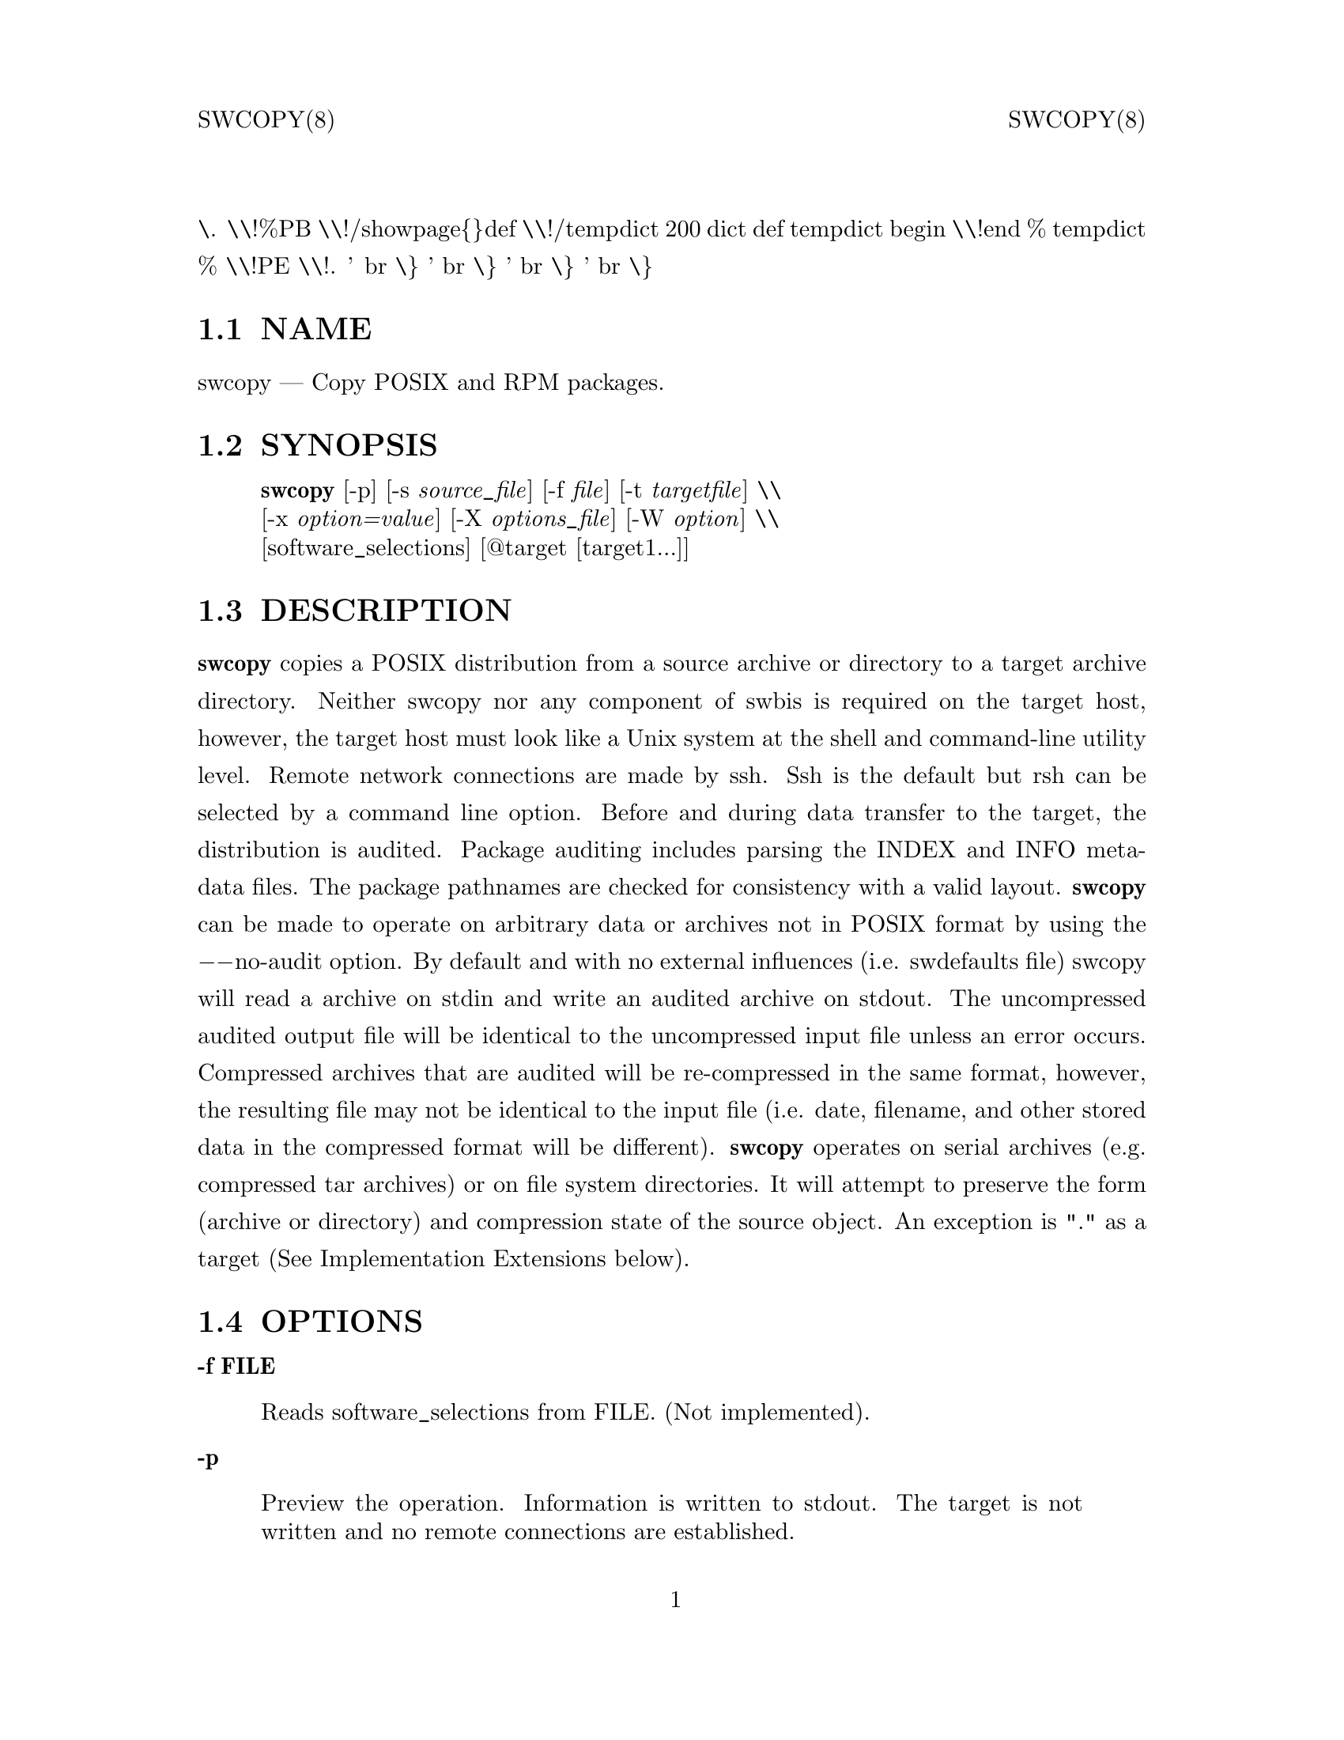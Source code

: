 \input texinfo   @c -*-texinfo-*-
@setfilename swcopy.info
@comment direntry.in
@dircategory Individual utilities
@direntry
* swcopy: (swbis).               copy POSIX format packages
@end direntry
@comment ===============================================================
@comment WARNING: Do NOT edit this file.  It was produced automatically
@comment by man2info on Tue Sep  7 20:25:44 EDT 2010
@comment for jhl@
@comment from man/man8/swcopy.8
@comment in /home/jhl/swbisdoc/swbis/doc
@comment ===============================================================
@comment @documentencoding ISO-8859-1
@comment troff -man typesetting style: headers, footers, no paragraph indentation
@paragraphindent none
@iftex
@parskip = 0.5@normalbaselineskip plus 3pt minus 1pt
@end iftex
@set lq ``
@set rq ''
@comment TROFF INPUT: ...\" $Header: /usr/src/docbook-to-man/cmd/RCS/docbook-to-man.sh,v 1.3 1996/06/17 03:36:49 fld Exp $
@comment ...\" $Header: /usr/src/docbook-to-man/cmd/RCS/docbook-to-man.sh,v 1.3 1996/06/17 03:36:49 fld Exp $
@comment TROFF INPUT: ...\"
@comment ...\"
@comment TROFF INPUT: ...\"	transcript compatibility for postscript use.
@comment ...\"	transcript compatibility for postscript use.
@comment TROFF INPUT: ...\"
@comment ...\"
@comment TROFF INPUT: ...\"	synopsis:  .P! <file.ps>
@comment ...\"	synopsis:  .P! <file.ps>
@comment TROFF INPUT: ...\"
@comment ...\"
@comment TROFF INPUT: .de P!
@comment .de P!
\.
@comment TROFF INPUT: .fl			\" force out current output buffer
@comment .fl			\" force out current output buffer
\\!%PB
\\!/showpage@{@}def
@comment TROFF INPUT: ...\" the following is from Ken Flowers -- it prevents dictionary overflows
@comment ...\" the following is from Ken Flowers -- it prevents dictionary overflows
\\!/tempdict 200 dict def tempdict begin
@comment TROFF INPUT: .fl			\" prolog
@comment .fl			\" prolog
@comment TROFF INPUT: .sy cat \\$1\" bring in postscript file
@comment .sy cat \\$1\" bring in postscript file
@comment TROFF INPUT: ...\" the following line matches the tempdict above
@comment ...\" the following line matches the tempdict above
\\!end % tempdict %
\\!PE
\\!.
@comment TROFF INPUT: .sp \\$2u	\" move below the image
@comment .sp \\$2u	\" move below the image
@comment TROFF INPUT: ..
@comment ..
@comment TROFF INPUT: .de pF
@comment .de pF
@comment TROFF INPUT: .ie     \\*(f1 .ds f1 \\n(.f
@comment .ie     \\*(f1 .ds f1 \\n(.f
@comment TROFF INPUT: .el .ie \\*(f2 .ds f2 \\n(.f
@comment .el .ie \\*(f2 .ds f2 \\n(.f
@comment TROFF INPUT: .el .ie \\*(f3 .ds f3 \\n(.f
@comment .el .ie \\*(f3 .ds f3 \\n(.f
@comment TROFF INPUT: .el .ie \\*(f4 .ds f4 \\n(.f
@comment .el .ie \\*(f4 .ds f4 \\n(.f
@comment TROFF INPUT: .el .tm ? font overflow
@comment .el .tm ? font overflow
@comment TROFF INPUT: .ft \\$1
@comment .ft \\$1
@comment TROFF INPUT: ..
@comment ..
@comment TROFF INPUT: .de fP
@comment .de fP
@comment TROFF INPUT: .ie     !\\*(f4 \{\
@comment .ie     !\\*(f4 \@{\
@comment TROFF INPUT: .	ft \\*(f4
@comment .	ft \\*(f4
@comment TROFF INPUT: .	ds f4\"
@comment .	ds f4\"
'	br \@}
@comment TROFF INPUT: .el .ie !\\*(f3 \{\
@comment .el .ie !\\*(f3 \@{\
@comment TROFF INPUT: .	ft \\*(f3
@comment .	ft \\*(f3
@comment TROFF INPUT: .	ds f3\"
@comment .	ds f3\"
'	br \@}
@comment TROFF INPUT: .el .ie !\\*(f2 \{\
@comment .el .ie !\\*(f2 \@{\
@comment TROFF INPUT: .	ft \\*(f2
@comment .	ft \\*(f2
@comment TROFF INPUT: .	ds f2\"
@comment .	ds f2\"
'	br \@}
@comment TROFF INPUT: .el .ie !\\*(f1 \{\
@comment .el .ie !\\*(f1 \@{\
@comment TROFF INPUT: .	ft \\*(f1
@comment .	ft \\*(f1
@comment TROFF INPUT: .	ds f1\"
@comment .	ds f1\"
'	br \@}
@comment TROFF INPUT: .el .tm ? font underflow
@comment .el .tm ? font underflow
@comment TROFF INPUT: ..
@comment ..
@comment TROFF INPUT: .ds f1\"
@comment WARNING: man/man8/swcopy.8:49:%%unrecognized define-string command: [.ds f1\"]
@comment TROFF INPUT: .ds f2\"
@comment WARNING: man/man8/swcopy.8:50:%%unrecognized define-string command: [.ds f2\"]
@comment TROFF INPUT: .ds f3\"
@comment WARNING: man/man8/swcopy.8:51:%%unrecognized define-string command: [.ds f3\"]
@comment TROFF INPUT: .ds f4\"
@comment WARNING: man/man8/swcopy.8:52:%%unrecognized define-string command: [.ds f4\"]
@comment TROFF INPUT: .TH "swcopy" "8"
@headings off
@everyheading SWCOPY(8) @| @| SWCOPY(8)
@everyfooting  @| @thispage @|
@node Top
@chapter swcopy" "8
@comment TROFF INPUT: .hy 0
@comment .hy 0
@comment TROFF INPUT: .if n .na
@comment .if n .na
@comment TROFF INPUT: .SH "NAME"
@c DEBUG: print_menu("Top")
@ifnottex
@menu
* NAME::
* SYNOPSIS::
* DESCRIPTION::
* OPTIONS::
* TARGET COPYING RULES::
* IMPLEMENTATION EXTENSIONS::
* EXTENDED OPTIONS::
* RETURN VALUE::
* NOTES::
* REQUISITE UTILITIES::
* FILES::
* APPLICABLE STANDARDS::
* SEE ALSO::
* IDENTIFICATION::
* BUGS::
@end menu
@end ifnottex
@comment MAN2TEXI: EON
@node NAME
@section NAME
swcopy @r{---} Copy POSIX and RPM packages.
@comment TROFF INPUT: .SH "SYNOPSIS"
@c DEBUG: print_menu("NAME")
@comment MAN2TEXI: EON
@node SYNOPSIS
@section SYNOPSIS
@comment TROFF INPUT: .PP
@comment TROFF INPUT: .nf
@c ---------------------------------------------------------------------
@display
@b{swcopy} [-p] [-s @i{source@t{_}file}] [-f @i{file}] [-t @i{targetfile}] \\
[-x @i{option=value}] [-X @i{options@t{_}file}] [-W @i{option}] \\
[software@t{_}selections] [@@target [target1...]]
@comment TROFF INPUT: .fi
@end display
@c ---------------------------------------------------------------------
@comment TROFF INPUT: .SH "DESCRIPTION"
@c DEBUG: print_menu("SYNOPSIS")
@comment MAN2TEXI: EON
@node DESCRIPTION
@section DESCRIPTION
@comment TROFF INPUT: .PP
@b{swcopy} copies a POSIX distribution from a source archive or directory to a target
archive directory.  Neither swcopy nor any component of swbis is required
on the target host, however, the target host must look like a Unix system at
the shell and command-line utility level.  Remote network connections are made
by ssh.  Ssh is the default but rsh can be selected by a command line
option.
@comment TROFF INPUT: .PP
Before and during data transfer to the target, the distribution is audited.
Package auditing includes parsing the INDEX and INFO meta-data files.
The package pathnames are checked for consistency with a valid layout.
@b{swcopy} can be made to operate on arbitrary data or
archives not in POSIX format by using the @minus{}@minus{}no-audit option.
By default and with no external influences (i.e. swdefaults file) swcopy
will read a archive on stdin and write an audited archive on stdout.
The uncompressed audited output file will be identical to the uncompressed
input file unless an error occurs.  Compressed archives that are audited will
be re-compressed in the same format, however, the resulting file may
not be identical to the input file (i.e. date, filename, and other stored data
in the compressed format will be different).
@comment TROFF INPUT: .PP
@b{swcopy} operates on serial archives (e.g. compressed tar archives) or on file system
directories.  It will attempt to preserve the form (archive or directory) and
compression state of the source object.  An exception is "." as a target
(See Implementation Extensions below).
@comment TROFF INPUT: .SH "OPTIONS"
@c DEBUG: print_menu("DESCRIPTION")
@comment MAN2TEXI: EON
@node OPTIONS
@section OPTIONS
@comment TROFF INPUT: .PP
@comment TROFF INPUT: .RS
@c ---------------------------------------------------------------------
@quotation
@comment TROFF INPUT: .RE
@end quotation
@c ---------------------------------------------------------------------
@comment TROFF INPUT: .PP
@b{-f FILE}
@comment TROFF INPUT: .RS
@c ---------------------------------------------------------------------
@quotation
Reads software@t{_}selections from FILE. (Not implemented).
@comment TROFF INPUT: .RE
@end quotation
@c ---------------------------------------------------------------------
@comment TROFF INPUT: .PP
@b{-p}
@comment TROFF INPUT: .RS
@c ---------------------------------------------------------------------
@quotation
Preview the operation. Information is written to stdout.
The target is not written and no remote connections are established.
@comment TROFF INPUT: .RE
@end quotation
@c ---------------------------------------------------------------------
@comment TROFF INPUT: .PP
@b{-s SOURCE}
@comment TROFF INPUT: .RS
@c ---------------------------------------------------------------------
@quotation
Specify the source file SOURCE, "-" is standard input.
The syntax is the same as for a target.
SOURCE may be a directory or archive file.
@comment TROFF INPUT: .RE
@end quotation
@c ---------------------------------------------------------------------
@comment TROFF INPUT: .PP
@b{-t targetfile}
@comment TROFF INPUT: .RS
@c ---------------------------------------------------------------------
@quotation
Specify a file containing a list of targets (one per line).
@comment TROFF INPUT: .RE
@end quotation
@c ---------------------------------------------------------------------
@comment TROFF INPUT: .PP
@b{-x option=value}
@comment TROFF INPUT: .RS
@c ---------------------------------------------------------------------
@quotation
Specify the extended option overriding the defaults file value.
@comment TROFF INPUT: .RE
@end quotation
@c ---------------------------------------------------------------------
@comment TROFF INPUT: .PP
@b{-X FILE}
@comment TROFF INPUT: .RS
@c ---------------------------------------------------------------------
@quotation
Specify the extended options filename, FILE,  overriding the default filenames.
This option may be given more then once. If the resulting specified value is an empty string
then reading of any options file is disabled.
@comment TROFF INPUT: .RE
@end quotation
@c ---------------------------------------------------------------------
@comment TROFF INPUT: .PP
@b{-v}
@comment TROFF INPUT: .RS
@c ---------------------------------------------------------------------
@quotation
Given one time it is identical to -x verbose=2.
This option can be given multiple times with increasing effect.
(Implementation extension option).
@comment TROFF INPUT: .br
@comment .br
-v  is level 2, -vv is level 3,... etc.
@comment TROFF INPUT: .br
@comment .br
    level 0: silent on stdout and stderr.
@comment TROFF INPUT: .br
@comment .br
    level 1: fatal and warning messages to stderr.
@comment TROFF INPUT: .br
@comment .br
-v  level 2: level 1 plus a progress bar.
@comment TROFF INPUT: .br
@comment .br
-vv level 3: level 2 plus script stderr.
@comment TROFF INPUT: .br
@comment .br
-vvv level 4: level 3 plus events.
@comment TROFF INPUT: .br
@comment .br
-vvvv level 5: level 4 plus events.
@comment TROFF INPUT: .br
@comment .br
-vvvvv level 6: level 5 plus set shell -vx option.
@comment TROFF INPUT: .br
@comment .br
-vvvvvv level 7 and higher: level 6 plus debugging messages.
@comment TROFF INPUT: .br
@comment .br
 The progress meter is suppressed if swcopy is using stdout for data.
@comment TROFF INPUT: .RE
@end quotation
@c ---------------------------------------------------------------------
@comment TROFF INPUT: .PP
@b{-b SIZE}
@comment TROFF INPUT: .RS
@c ---------------------------------------------------------------------
@quotation
Set block size, same as @minus{}@minus{}block-size=N (Implementation extension option).
@comment TROFF INPUT: .RE
@end quotation
@c ---------------------------------------------------------------------
@comment TROFF INPUT: .PP
@b{@minus{}@minus{}version, -V}
@comment TROFF INPUT: .RS
@c ---------------------------------------------------------------------
@quotation
Show version (Implementation extension)
@comment TROFF INPUT: .RE
@end quotation
@c ---------------------------------------------------------------------
@comment TROFF INPUT: .PP
@b{@minus{}@minus{}help}
@comment TROFF INPUT: .RS
@c ---------------------------------------------------------------------
@quotation
Show help (Implementation extension)
@comment TROFF INPUT: .RE
@end quotation
@c ---------------------------------------------------------------------
@comment TROFF INPUT: .PP
@b{-W option[,option,...]}
@comment TROFF INPUT: .RS
@c ---------------------------------------------------------------------
@quotation
Specify the implementation extension option.
@comment TROFF INPUT: .br
@comment .br
Syntax: -W option[=option@t{_}argument[,option...]
@comment TROFF INPUT: .br
@comment .br
Options may be separated by a comma.  The implementation extension
options may also be given individually using the '@minus{}@minus{}long-option[=option@t{_}arg]' syntax.
@comment TROFF INPUT: .RE
@end quotation
@c ---------------------------------------------------------------------
@comment TROFF INPUT: .PP
@b{-W no-audit}
@comment TROFF INPUT: .RS
@c ---------------------------------------------------------------------
@quotation
Defaults File Option: @b{swbis@t{_}no@t{_}audit}
@comment TROFF INPUT: .br
@comment .br
Do not audit the transferred file.  This allows copying of arbitrary data.
@comment TROFF INPUT: .RE
@end quotation
@c ---------------------------------------------------------------------
@comment TROFF INPUT: .PP
@b{-W audit}
@comment TROFF INPUT: .RS
@c ---------------------------------------------------------------------
@quotation
Do audit the transferred file.  Useful for overriding swbisdefaults file.
@comment TROFF INPUT: .RE
@end quotation
@c ---------------------------------------------------------------------
@comment TROFF INPUT: .PP
@b{-W block-size=SIZE}
@comment TROFF INPUT: .RS
@c ---------------------------------------------------------------------
@quotation
SIZE is number of octets.
@comment TROFF INPUT: .RE
@end quotation
@c ---------------------------------------------------------------------
@comment TROFF INPUT: .PP
@b{-W login}
@comment TROFF INPUT: .RS
@c ---------------------------------------------------------------------
@quotation
Establishes a interactive shell on the (remote) target host.  Intended for debugging/verifying ssh operation.
@comment TROFF INPUT: .RE
@end quotation
@c ---------------------------------------------------------------------
@comment TROFF INPUT: .PP
@b{-W gzip}
@comment TROFF INPUT: .RS
@c ---------------------------------------------------------------------
@quotation
Compress output using gzip.
@comment TROFF INPUT: .RE
@end quotation
@c ---------------------------------------------------------------------
@comment TROFF INPUT: .PP
@b{-W bzip}
@comment TROFF INPUT: .RS
@c ---------------------------------------------------------------------
@quotation
Compress output using bzip2.
@comment TROFF INPUT: .RE
@end quotation
@c ---------------------------------------------------------------------
@comment TROFF INPUT: .PP
@b{-W extract}
@comment TROFF INPUT: .RS
@c ---------------------------------------------------------------------
@quotation
Install the source using the archive reading utility at the target.
@comment TROFF INPUT: .RE
@end quotation
@c ---------------------------------------------------------------------
@comment TROFF INPUT: .PP
@b{-W create}
@comment TROFF INPUT: .RS
@c ---------------------------------------------------------------------
@quotation
Force copy as a tar archive
@comment TROFF INPUT: .RE
@end quotation
@c ---------------------------------------------------------------------
@comment TROFF INPUT: .PP
@b{-W no-extract}
@comment TROFF INPUT: .RS
@c ---------------------------------------------------------------------
@quotation
For installation to a file, not as a tar archive to be extracted.
@comment TROFF INPUT: .RE
@end quotation
@c ---------------------------------------------------------------------
@comment TROFF INPUT: .PP
@b{-W pty}
@comment TROFF INPUT: .RS
@c ---------------------------------------------------------------------
@quotation
Do use pseudo-tty.  The system Ptys are only used for the --login feature.
A warning is emitted to stderr which says that the usage may be insecure.
@comment TROFF INPUT: .RE
@end quotation
@c ---------------------------------------------------------------------
@comment TROFF INPUT: .PP
@b{-W no-pty}
@comment TROFF INPUT: .RS
@c ---------------------------------------------------------------------
@quotation
Do not use pseudo-tty.  The system Ptys are only used by default for the --login feature, otherwise they
are not used and this option would have no effect.
If ptys are used a warning is emitted to stderr which says that the usage may be insecure.
@comment TROFF INPUT: .RE
@end quotation
@c ---------------------------------------------------------------------
@comment TROFF INPUT: .PP
@b{-W uncompress}
@comment TROFF INPUT: .RS
@c ---------------------------------------------------------------------
@quotation
Write output archive that is uncompressed.
@comment TROFF INPUT: .RE
@end quotation
@c ---------------------------------------------------------------------
@comment TROFF INPUT: .PP
@b{-W remote-shell=SHELL}
@comment TROFF INPUT: .RS
@c ---------------------------------------------------------------------
@quotation
Defaults File Option: @b{swbis@t{_}remote@t{_}shell@t{_}client}
@comment TROFF INPUT: .br
@comment .br
Supported shells are "ssh" and "rsh", ssh is the default.
@comment TROFF INPUT: .RE
@end quotation
@c ---------------------------------------------------------------------
@comment TROFF INPUT: .PP
@b{-W quiet-progress}
@comment TROFF INPUT: .RS
@c ---------------------------------------------------------------------
@quotation
Defaults File Option: @b{swbis@t{_}quiet@t{_}progress@t{_}bar}
@comment TROFF INPUT: .br
@comment .br
Disable progress bar, which is active for verbose levels 2 and higher (i.e. -v).
@comment TROFF INPUT: .RE
@end quotation
@c ---------------------------------------------------------------------
@comment TROFF INPUT: .PP
@b{-W show-progress}
@comment TROFF INPUT: .RS
@c ---------------------------------------------------------------------
@quotation
Enables progress bar.(i.e. -v).
@comment TROFF INPUT: .RE
@end quotation
@c ---------------------------------------------------------------------
@comment TROFF INPUT: .PP
@b{-W show-options-files}
@comment TROFF INPUT: .RS
@c ---------------------------------------------------------------------
@quotation
Show the complete list of options files and if they are found.
@comment TROFF INPUT: .RE
@end quotation
@c ---------------------------------------------------------------------
@comment TROFF INPUT: .PP
@b{-W show-options}
@comment TROFF INPUT: .RS
@c ---------------------------------------------------------------------
@quotation
Show the options after reading the files and parsing the command line options.
@comment TROFF INPUT: .RE
@end quotation
@c ---------------------------------------------------------------------
@comment TROFF INPUT: .PP
@b{-W pax-command=@{tar|pax|star|gtar@}}
@comment TROFF INPUT: .br
@comment .br
@comment TROFF INPUT: .RS
@c ---------------------------------------------------------------------
@quotation
Set the portable archive command for all operations.
The default is "pax".
@comment TROFF INPUT: .RE
@end quotation
@c ---------------------------------------------------------------------
@comment TROFF INPUT: .PP
@b{-W pax-read-command=@{tar|pax|star|gtar@}}
@comment TROFF INPUT: .RS
@c ---------------------------------------------------------------------
@quotation
Set the read command for local and remote hosts.
@comment TROFF INPUT: .RE
@end quotation
@c ---------------------------------------------------------------------
@comment TROFF INPUT: .PP
@b{-W remote-pax-read-command=@{tar|pax|star|gtar@}}
@comment TROFF INPUT: .RS
@c ---------------------------------------------------------------------
@quotation
Defaults File Option: @b{swbis@t{_}remote@t{_}pax@t{_}read@t{_}command}
@comment TROFF INPUT: .RE
@end quotation
@c ---------------------------------------------------------------------
@comment TROFF INPUT: .RS
@c ---------------------------------------------------------------------
@quotation
Set the read command for remote hosts.
This is the command that runs on the target (e.g. pax -r, tar xpf -).
The default is "pax".
@comment TROFF INPUT: .RE
@end quotation
@c ---------------------------------------------------------------------
@comment TROFF INPUT: .PP
@b{-W local-pax-read-command=@{tar|pax|star|gtar@}}
@comment TROFF INPUT: .RS
@c ---------------------------------------------------------------------
@quotation
Defaults File Option: @b{swbis@t{_}local@t{_}pax@t{_}read@t{_}command}
@comment TROFF INPUT: .RE
@end quotation
@c ---------------------------------------------------------------------
@comment TROFF INPUT: .RS
@c ---------------------------------------------------------------------
@quotation
Set the read command for local hosts.
This is the command that runs on the target (e.g. pax -r, tar xpf -).
The default is "pax".
@comment TROFF INPUT: .RE
@end quotation
@c ---------------------------------------------------------------------
@comment TROFF INPUT: .PP
@b{-W pax-write-command=@{tar|pax|star|gtar|swbistar@}}
@comment TROFF INPUT: .br
@comment .br
@comment TROFF INPUT: .RS
@c ---------------------------------------------------------------------
@quotation
Set the write command for local and remote hosts.
This is the command that runs on the target (e.g. pax -w, tar cf -).
@comment TROFF INPUT: .RE
@end quotation
@c ---------------------------------------------------------------------
@comment TROFF INPUT: .PP
@b{-W remote-pax-write-command=@{tar|pax|star|gtar|swbistar@}}
@comment TROFF INPUT: .br
@comment .br
@comment TROFF INPUT: .RS
@c ---------------------------------------------------------------------
@quotation
Defaults File Option: @b{swbis@t{_}remote@t{_}pax@t{_}write@t{_}command}
@comment TROFF INPUT: .RE
@end quotation
@c ---------------------------------------------------------------------
@comment TROFF INPUT: .RS
@c ---------------------------------------------------------------------
@quotation
Set the write command for remote hosts.
@comment TROFF INPUT: .RE
@end quotation
@c ---------------------------------------------------------------------
@comment TROFF INPUT: .PP
@b{-W local-pax-write-command=@{tar|pax|star|gtar|swbistar@}}
@comment TROFF INPUT: .RS
@c ---------------------------------------------------------------------
@quotation
Defaults File Option: @b{swbis@t{_}local@t{_}pax@t{_}write@t{_}command}
@comment TROFF INPUT: .RE
@end quotation
@c ---------------------------------------------------------------------
@comment TROFF INPUT: .RS
@c ---------------------------------------------------------------------
@quotation
Set the portable archive write command for local host operations.
This is the command that runs on the source (e.g. pax -w, tar cf -).
The default is "pax".
@comment TROFF INPUT: .RE
@end quotation
@c ---------------------------------------------------------------------
@comment TROFF INPUT: .PP
@b{-W remote-pax-write-command=@{tar|pax|star|gtar|swbistar@}}
@comment TROFF INPUT: .RS
@c ---------------------------------------------------------------------
@quotation
Defaults File Option: @b{swbis@t{_}remote@t{_}pax@t{_}write@t{_}command}
@comment TROFF INPUT: .RE
@end quotation
@c ---------------------------------------------------------------------
@comment TROFF INPUT: .RS
@c ---------------------------------------------------------------------
@quotation
Set the portable archive write command for remote host operations.
This is the command that runs on the source (e.g. pax -w, tar cf -).
The default is "pax".
@comment TROFF INPUT: .RE
@end quotation
@c ---------------------------------------------------------------------
@comment TROFF INPUT: .PP
@b{-W no-defaults}
@comment TROFF INPUT: .RS
@c ---------------------------------------------------------------------
@quotation
Do not read any defaults files.
@comment TROFF INPUT: .RE
@end quotation
@c ---------------------------------------------------------------------
@comment TROFF INPUT: .PP
@b{-W no-remote-kill}
@comment TROFF INPUT: .RS
@c ---------------------------------------------------------------------
@quotation
Defaults File Option: @b{swbis@t{_}no@t{_}remote@t{_}kill}
@comment TROFF INPUT: .br
@comment .br
Disables the use of a second remote connection to tear down the first in
the event of SIGINT or SIGTERM or SIGPIPE.
Only has effect if the number of ssh hops is greater than 1.
A single host remote connection (ssh hop = 1) never uses a
second remote connection.
@comment TROFF INPUT: .RE
@end quotation
@c ---------------------------------------------------------------------
@comment TROFF INPUT: .PP
@b{-W no-getconf}
@comment TROFF INPUT: .RS
@c ---------------------------------------------------------------------
@quotation
Defaults File Option: @b{swbis@t{_}no@t{_}getconf}
@comment TROFF INPUT: .br
@comment .br
Makes the remote command be '/bin/sh -s' instead of the default
'PATH=`getconf PATH` sh -s'.
@comment TROFF INPUT: .RE
@end quotation
@c ---------------------------------------------------------------------
@comment TROFF INPUT: .PP
@b{-W shell-command=NAME}
@comment TROFF INPUT: .RS
@c ---------------------------------------------------------------------
@quotation
Defaults File Option: @b{swbis@t{_}shell@t{_}command}
@comment TROFF INPUT: .br
@comment .br
NAME may be one of "detect" "bash", "sh" or "posix" and specifies the
command run by the remote shell.
The default is "detect".
@comment TROFF INPUT: .RE
@end quotation
@c ---------------------------------------------------------------------
@comment TROFF INPUT: .PP
@b{-W use-getconf}
@comment TROFF INPUT: .RS
@c ---------------------------------------------------------------------
@quotation
Opposite of @minus{}@minus{}no-getconf.
@comment TROFF INPUT: .RE
@end quotation
@c ---------------------------------------------------------------------
@comment TROFF INPUT: .PP
@b{-W allow-rpm}
@comment TROFF INPUT: .RS
@c ---------------------------------------------------------------------
@quotation
Defaults File Option: @b{swbis@t{_}allow@t{_}rpm}
@comment TROFF INPUT: .br
@comment .br
Allows detection and translation of RPMs.  (@minus{}@minus{}audit must also be set.)
@comment TROFF INPUT: .RE
@end quotation
@c ---------------------------------------------------------------------
@comment TROFF INPUT: .PP
@b{-W unrpm}
@comment TROFF INPUT: .RS
@c ---------------------------------------------------------------------
@quotation
Turns on options @minus{}@minus{}allow-rpm and @minus{}@minus{}audit.
@comment TROFF INPUT: .RE
@end quotation
@c ---------------------------------------------------------------------
@comment TROFF INPUT: .PP
@b{-W source-script-name=NAME}
@comment TROFF INPUT: .RS
@c ---------------------------------------------------------------------
@quotation
Write the script that is written into the remote shell's stdin to NAME.
This is useful for debugging.
@comment TROFF INPUT: .RE
@end quotation
@c ---------------------------------------------------------------------
@comment TROFF INPUT: .PP
@b{-W target-script-name=NAME}
@comment TROFF INPUT: .RS
@c ---------------------------------------------------------------------
@quotation
Write the script that is written into the remote shell's stdin to NAME.
This is useful for debugging.
@comment TROFF INPUT: .RE
@end quotation
@c ---------------------------------------------------------------------
@comment TROFF INPUT: .PP
@b{software@t{_}selections}
@comment TROFF INPUT: .RS
@c ---------------------------------------------------------------------
@quotation
Refer to the software objects (products, filesets)
on which to be operated. (Not implemented).
The implementation defined behavior for no selections is to operate on
the entire distribution.
@comment TROFF INPUT: .RE
@end quotation
@c ---------------------------------------------------------------------
@comment TROFF INPUT: .PP
@b{target}
@comment TROFF INPUT: .RS
@c ---------------------------------------------------------------------
@quotation
Refers to the software@t{_}collection where the software
selections are to be applied.  Allows specification of host and pathname where the software collection is located.
A target that contains only one part is assumed to be a hostname.
To force interpretation as a path, use a absolute path or prefix with ':'.
@comment TROFF INPUT: .RE
@end quotation
@c ---------------------------------------------------------------------
@comment TROFF INPUT: .PP
@comment TROFF INPUT: .nf
@c ---------------------------------------------------------------------
@display
Source and Target Specification and Logic
     Synopsis:
          Posix:
               host[:path]
               host
               host:
               /path  # Absolute path
          Swbis Extension:
               [user@@]host[:path]
               [user@@]host@t{_}port[:path]
               :path
          Swbis Multi-hop Target Extension:
               # ':' is the target delimiter
	       # '@t{_}' delimits a port number in the host field
               [user@@]host[@@@@[user@@]host[@@@@...]][:file]
               [user@@]host@t{_}port[@@@@[user@@]host[@@@@...]][:file]
               # Using ':', a trailing colon is used to
               # disambiguate between a host and file.
	       # For Example,
               :file
               host:
               host
               host:file
               host:host:
               host@t{_}port:host@t{_}port:
               host:host:file
               user@@host:user@@host:
               user@@host:user@@host:host:
               user@@host:user@@host:file
     A more formal description:
     target : HOST@t{_}CHARACTER@t{_}STRING ':' PATHNAME@t{_}CHARACTER@t{_}STRING
            | HOST@t{_}CHARACTER@t{_}STRING ':'
            | HOST@t{_}CHARACTER@t{_}STRING
            | PATHNAME@t{_}CHARACTER@t{_}STRING
            | ':' PATHNAME@t{_}CHARACTER@t{_}STRING   # Impl extension
            ;
       PATHNAME@t{_}CHARACTER@t{_}STRING must be an absolute path unless
                       a HOST@t{_}CHARACTER@t{_}STRING is given.  Allowing
                       a relative path is a feature of the swbis
                       implementation.
                NOTE: A '.' as a target is an implementation
                      extension and means extract in current
                      directory.
                NOTE: A '-' indicating stdout/stdin is an
                      implementation extension.
                NOTE: A ':' in the first character indicates a filename.
                      This is an implementation extension.
       HOST@t{_}CHARACTER@t{_}STRING is an IP or hostname.
    Examples:
       Copy the  distribution /var/tmp/foo.tar.gz at 192.168.1.10
              swcopy -s /var/tmp/foo.tar.gz @@192.168.1.10:/root
Implementation Extension Syntax (multi ssh-hop) :
    Syntax:
    %start   wtarget    # the Implementation Extension Target
                        # Note: a trailing ':' forces interpretation
                        # as a host, not a file.
    wtarget   : wtarget DELIM sshtarget
              | sshtarget
              | sshtarget DELIM
              ;
    sshtarget : user '@@' target # Note: only the last target
              | target          # may have a PATHNAME, and only a host
              ;                 * may have a user
    target   : HOST@t{_}CHARACTER@t{_}STRING
             | PATHNAME@t{_}CHARACTER@t{_}STRING
             ;
    user     : PORTABLE@t{_}CHARACTER@t{_}STRING  # The user name
    DELIM    : ':'   # The multi-hop delimiter.
             ;
@comment TROFF INPUT: .fi
@end display
@c ---------------------------------------------------------------------
@comment TROFF INPUT: .PP
@comment TROFF INPUT: .SH "TARGET COPYING RULES"
@c DEBUG: print_menu("OPTIONS")
@comment MAN2TEXI: EON
@node TARGET COPYING RULES
@section TARGET COPYING RULES
@comment TROFF INPUT: .SS "Rules"
@c DEBUG: print_menu("TARGET COPYING RULES")
@ifnottex
@menu
* Rules::
* Examples::
@end menu
@end ifnottex
@comment MAN2TEXI: EON
@node Rules
@subsection Rules
@comment TROFF INPUT: .PP
If a target directory on the host does not exist it will be created using
mkdir -p using the file creation mask of the originating swcopy process.
A trailing slash in the target spec signifies
that the last path component should be a directory.
A source spec that is a directory will be created on the target as a
directory with the same name in the target directory.
If the source spec is stdin then the existence of directories in the
target spec and a trailing slash in the target spec path determines
whether the created file will be a regular file or directory,
that is, stdin will be copied as a file unless the last target path
component is a directory or ends in a slash '/'.  If the source spec is a
regular file, the source basename will be used as the basename in the
target if the last target path component is a directory or ends in
a slash '/', otherwise,
the target basename is the last path component of the target spec.
The implementation option @minus{}@minus{}extract biases these rules to install using
the archive reading command (e.g.  pax -r).
@comment TROFF INPUT: .SS "Examples"
@comment MAN2TEXI: EON
@node Examples
@subsection Examples
@comment TROFF INPUT: .RS
@c ---------------------------------------------------------------------
@quotation
Copy a regular file via tar archive creation and extraction.
This will preserve the permissions of the file to the extent
tar can preserve them.
@comment TROFF INPUT: .PP
@comment TROFF INPUT: .nf
@c ---------------------------------------------------------------------
@display
  swcopy @minus{}@minus{}no-audit --create --extract -s :README @@ HostA
@comment TROFF INPUT: .fi
@end display
@c ---------------------------------------------------------------------
@comment TROFF INPUT: .PP
 Copy a directory to another host
@comment TROFF INPUT: .PP
@comment TROFF INPUT: .nf
@c ---------------------------------------------------------------------
@display
  swcopy @minus{}@minus{}no-audit  -s /usr @@ HostA:/usr/local/tmp/HostA/
@comment TROFF INPUT: .fi
@end display
@c ---------------------------------------------------------------------
@comment TROFF INPUT: .PP
 Copy several directories to another host as a compressed archive file.
@comment TROFF INPUT: .PP
@comment TROFF INPUT: .nf
@c ---------------------------------------------------------------------
@display
    swcopy @minus{}@minus{}no-audit --no-extract \\
             -s /usr -s /etc @@ HostA:/tmp/usr-etc.tar.bz2
@comment TROFF INPUT: .fi
@end display
@c ---------------------------------------------------------------------
@comment TROFF INPUT: .PP
 Install a tarball in the current directory:
Note: Must use stdin as source and "." as the target.
@comment TROFF INPUT: .PP
@comment TROFF INPUT: .nf
@c ---------------------------------------------------------------------
@display
     swcopy @minus{}@minus{}no-audit -s - @@. < foo.tar.gz
@comment TROFF INPUT: .fi
@end display
@c ---------------------------------------------------------------------
@comment TROFF INPUT: .PP
 Copy thru a firewall:
@comment TROFF INPUT: .PP
@comment TROFF INPUT: .nf
@c ---------------------------------------------------------------------
@display
            swcopy -s /var/tmp/foo.tar.gz \\
                 @@root@@host1:root@@host2:/var/tmp
@comment TROFF INPUT: .fi
@end display
@c ---------------------------------------------------------------------
@comment TROFF INPUT: .PP
 Copy Stdin to a remote host:
@comment TROFF INPUT: .br
@comment .br
@comment TROFF INPUT: .PP
@comment TROFF INPUT: .nf
@c ---------------------------------------------------------------------
@display
    Unpack the archive on stdin in the directory
    /a/b/c if 'c' is a directory, otherwise copy
    the archive file to a file named 'c' in
    directory /a/b creating it if possible and
    overwriting if required.
        swcopy -s - @@host1:/a/b/c
@comment TROFF INPUT: .fi
@end display
@c ---------------------------------------------------------------------
@comment TROFF INPUT: .PP
 Copy Stdin to a remote host:
@comment TROFF INPUT: .br
@comment .br
@comment TROFF INPUT: .PP
@comment TROFF INPUT: .nf
@c ---------------------------------------------------------------------
@display
       Unpack the serial archive on stdin in the
       directory /a/b/c if 'c' is a directory,
       otherwise make the directory 'c' but fail if
       directory 'c' cannot be created.
           swcopy -s - @@host1:/a/b/c/
                     # Note trailing slash.
@comment TROFF INPUT: .fi
@end display
@c ---------------------------------------------------------------------
@comment TROFF INPUT: .PP
 Copy a regular file:
@comment TROFF INPUT: .br
@comment .br
@comment TROFF INPUT: .PP
@comment TROFF INPUT: .nf
@c ---------------------------------------------------------------------
@display
   Copy file yy to directory /aa/bb/cc/ on the
   remote host, creating it if required and possible.
   If cc is a regular file then fail.
      swcopy -s /xx/yy @@host1:/aa/bb/cc/
@comment TROFF INPUT: .fi
@end display
@c ---------------------------------------------------------------------
@comment TROFF INPUT: .PP
 Copy a regular file thru intermediate host 'fw':
@comment TROFF INPUT: .br
@comment .br
@comment TROFF INPUT: .PP
@comment TROFF INPUT: .nf
@c ---------------------------------------------------------------------
@display
       Copy file yy to home directory of user1 on host1
       thru a an intermediate host fw,
           swcopy -s /xx/yy @@ fw:user1@@host1:.
@comment TROFF INPUT: .fi
@end display
@c ---------------------------------------------------------------------
@comment TROFF INPUT: .PP
 Copy a directory from one host to another
@comment TROFF INPUT: .PP
@comment TROFF INPUT: .nf
@c ---------------------------------------------------------------------
@display
       Copy directory yy into directory cc if cc exists,
       otherwise create cc and copy yy into it. If cc
       is and copy as yy.
           swcopy -s /xx/yy @@host1:/aa/bb/cc
@comment TROFF INPUT: .fi
@end display
@c ---------------------------------------------------------------------
@comment TROFF INPUT: .PP
@comment TROFF INPUT: .RE
@end quotation
@c ---------------------------------------------------------------------
@comment TROFF INPUT: .SH "IMPLEMENTATION EXTENSIONS"
@comment MAN2TEXI: EON
@node IMPLEMENTATION EXTENSIONS
@section IMPLEMENTATION EXTENSIONS
@comment TROFF INPUT: .SS "Software Specification Targets"
@c DEBUG: print_menu("IMPLEMENTATION EXTENSIONS")
@ifnottex
@menu
* Software Specification Targets::
* RPM Translation::
@end menu
@end ifnottex
@comment MAN2TEXI: EON
@node Software Specification Targets
@subsection Software Specification Targets
@comment TROFF INPUT: .PP
A dash '-' is supported and means stdout or stdin.
Operations with stdout and stdin on a remote host is not supported.
@comment TROFF INPUT: .PP
A decimal '.' is supported and means the current directory.
This is supported for remote and non-remote targets.
If the source is standard input, the distribution will be unpacked
(e.g. pax -r) in the directory '.'.
If the source is a regular file then a regular file in '.' will be created
with the same name.
@comment TROFF INPUT: .PP
Thus,
@comment TROFF INPUT: .PP
@comment TROFF INPUT: .nf
@c ---------------------------------------------------------------------
@display
           # swcopy -s `pwd`/myarchive.tgz @@.  # Do NOT do this even
                                               # though in most cases
                                               # swcopy is a coward.
@comment TROFF INPUT: .fi
@end display
@c ---------------------------------------------------------------------
@comment TROFF INPUT: .PP
 will destroy the source file myarchive.tgz, whereas
@comment TROFF INPUT: .PP
@comment TROFF INPUT: .nf
@c ---------------------------------------------------------------------
@display
           # swcopy -s - @@. <`pwd`/myarchive.tgz
@comment TROFF INPUT: .fi
@end display
@c ---------------------------------------------------------------------
@comment TROFF INPUT: .PP
 will install it with the configured archive reading utility.
@comment TROFF INPUT: .SS "RPM Translation"
@comment MAN2TEXI: EON
@node RPM Translation
@subsection RPM Translation
@comment TROFF INPUT: .PP
RPM (RedHat Package Manager) format packages are copied by first translating to
an equivalent ISO/IEEE file layout in POSIX tar format and then copying as
a POSIX package.
The RPM detection and translation occurs if the ''@minus{}@minus{}allow-rpm'' option is
on (either by the command line args or defaults file) and the ''--audit'' option
is on.  If the ''--allow-rpm'' option is not set an error occurs.
If the ''--audit'' is not set, the RPM is copied as arbitrary data and translation
does not occur.
@comment TROFF INPUT: .PP
Since translation is done on the local (management) host, RPM is not reqired on
the remote (target) host.
@comment TROFF INPUT: .PP
The translation is (internally) equivalent to :
@comment TROFF INPUT: .PP
@comment TROFF INPUT: .nf
@c ---------------------------------------------------------------------
@display
   cat your-poor-poor-0.0.bin.rpm |
   /usr/lib/swbis/lxpsf --psf-form2 -H ustar |
   swpackage -Wsource=- -s@@PSF
@comment TROFF INPUT: .fi
@end display
@c ---------------------------------------------------------------------
@comment TROFF INPUT: .PP
@comment TROFF INPUT: .SH "EXTENDED OPTIONS"
@comment MAN2TEXI: EON
@node EXTENDED OPTIONS
@section EXTENDED OPTIONS
@comment TROFF INPUT: .PP
Extended options can be specified on the command line using the -x option
or from the defaults file, swdefaults.  Shown below is an actual portion of
a defaults file which show default values.
@comment TROFF INPUT: .SS "Posix"
@c DEBUG: print_menu("EXTENDED OPTIONS")
@ifnottex
@menu
* Posix::
* Swbis Implementation::
@end menu
@end ifnottex
@comment MAN2TEXI: EON
@node Posix
@subsection Posix
@comment TROFF INPUT: .PP
These options are set in the /usr/lib/swbis/swdefaults or the ~/.swdefaults
@comment TROFF INPUT: .PP
@comment TROFF INPUT: .PP
@comment TROFF INPUT: .nf
@c ---------------------------------------------------------------------
@display
   autoselect@t{_}dependencies     = false      # Not Implemented
   compress@t{_}files              = false      # Not Implemented
   compression@t{_}type            = none       # Not Implemented
   distribution@t{_}source@t{_}directory   = -
   distribution@t{_}target@t{_}directory   = -
   enforce@t{_}dependencies        = false       # Not Implemented
   enforce@t{_}dsa                 = false       # Not Implemented
   logfile                     = /var/lib/sw/swcopy.log #Not Implemented
   loglevel                    = 1          # Not Implemented
   recopy                      = false      # Not Implemented
   select@t{_}local         = false      # Not Implemented
   uncompress@t{_}files             = false     # Not Implemented
   verbose                      = 1
@comment TROFF INPUT: .fi
@end display
@c ---------------------------------------------------------------------
@comment TROFF INPUT: .PP
@comment TROFF INPUT: .SS "Swbis Implementation"
@comment MAN2TEXI: EON
@node Swbis Implementation
@subsection Swbis Implementation
@comment TROFF INPUT: .PP
These options are set in the /usr/lib/swbis/swbisdefaults or the ~/.swbis/swbisdefaults
file.
@comment TROFF INPUT: .PP
@comment TROFF INPUT: .PP
@comment TROFF INPUT: .nf
@c ---------------------------------------------------------------------
@display
  swcopy.swbis@t{_}no@t{_}getconf = true # true or false
  swcopy.swbis@t{_}shell@t{_}command = detect # @{detect|sh|bash|posix|ksh@}
  swcopy.swbis@t{_}no@t{_}remote@t{_}kill = false # true or false
  swcopy.swbis@t{_}no@t{_}audit = false # true or false
  swcopy.swbis@t{_}quiet@t{_}progress@t{_}bar = false # true or false
  swcopy.swbis@t{_}local@t{_}pax@t{_}write@t{_}command=pax #@{pax|tar|star|gtar@}
  swcopy.swbis@t{_}remote@t{_}pax@t{_}write@t{_}command=pax #@{pax|tar|star|gtar@}
  swcopy.swbis@t{_}local@t{_}pax@t{_}read@t{_}command=pax #@{pax|tar|gtar|star@}
  swcopy.swbis@t{_}remote@t{_}pax@t{_}read@t{_}command=pax #@{pax|tar|gtar|star@}
  swcopy.swbis@t{_}allow@t{_}rpm = false  # true or false
  swcopy.swbis@t{_}remote@t{_}shell@t{_}client=ssh
@comment TROFF INPUT: .fi
@end display
@c ---------------------------------------------------------------------
@comment TROFF INPUT: .PP
@comment TROFF INPUT: .SH "RETURN VALUE"
@comment MAN2TEXI: EON
@node RETURN VALUE
@section RETURN VALUE
@comment TROFF INPUT: .PP
0 if all targets succeeded, 1 if all targets failed, 2 if some targets failed and some succeeded.
@comment TROFF INPUT: .SH "NOTES"
@c DEBUG: print_menu("RETURN VALUE")
@comment MAN2TEXI: EON
@node NOTES
@section NOTES
 Multiple ssh-hops is an implementation extension.
@comment TROFF INPUT: .br
@comment .br
@comment TROFF INPUT: .SH "REQUISITE UTILITIES"
@c DEBUG: print_menu("NOTES")
@comment MAN2TEXI: EON
@node REQUISITE UTILITIES
@section REQUISITE UTILITIES
@comment TROFF INPUT: .PP
The swbis distributed utilities require
@b{bash}, public domain @b{ksh}, or
Sun's /usr/xpg4/bin/sh to be present on the target host.  If the
@b{swbis@t{_}shell@t{_}command} extended option is set to 'detect'
you don't have to know which one is present, otherwise you may specify one explicitly.
@comment TROFF INPUT: .PP
A POSIX @b{awk} is required, and with the ability to
specify several thousand bytes of program text as a command argument.
GNU awk  works, as does the ATT Awk book awk, and the awk on BSD systems.
See the INSTALL file for further details regarding a small issue with the
OpenSolaris (c.2006) awk.
@comment TROFF INPUT: .PP
Tar or pax is used for archive transfer.  You may specify which one.
@comment TROFF INPUT: .PP
@comment TROFF INPUT: .nf
@c ---------------------------------------------------------------------
@display
swcopy.swbis@t{_}local@t{_}pax@t{_}write@t{_}command=tar #@{pax|tar|gtar@}
swcopy.swbis@t{_}remote@t{_}pax@t{_}write@t{_}command=tar #@{pax|tar|gtar@}
@comment TROFF INPUT: .fi
@end display
@c ---------------------------------------------------------------------
@comment TROFF INPUT: .PP
@comment TROFF INPUT: .SH "FILES"
@c DEBUG: print_menu("REQUISITE UTILITIES")
@comment MAN2TEXI: EON
@node FILES
@section FILES
@comment TROFF INPUT: .PP
@comment TROFF INPUT: .PP
@comment TROFF INPUT: .nf
@c ---------------------------------------------------------------------
@display
/usr/lib/swbis/swdefaults
/usr/lib/swbis/swbisdefaults
$HOME/.swbis/swdefaults
$HOME/.swbis/swbisdefaults
@comment TROFF INPUT: .fi
@end display
@c ---------------------------------------------------------------------
@comment TROFF INPUT: .PP
@comment TROFF INPUT: .SH "APPLICABLE STANDARDS"
@c DEBUG: print_menu("FILES")
@comment MAN2TEXI: EON
@node APPLICABLE STANDARDS
@section APPLICABLE STANDARDS
@comment TROFF INPUT: .PP
ISO/IEC 15068-2:1999, Open Group CAE C701
@comment TROFF INPUT: .SH "SEE ALSO"
@c DEBUG: print_menu("APPLICABLE STANDARDS")
@comment MAN2TEXI: EON
@node SEE ALSO
@section SEE ALSO
@comment TROFF INPUT: .PP
info swbis
@comment TROFF INPUT: .PP
sw(5), swbisparse(1), swign(1), swverify(8)
@comment TROFF INPUT: .SH "IDENTIFICATION"
@c DEBUG: print_menu("SEE ALSO")
@comment MAN2TEXI: EON
@node IDENTIFICATION
@section IDENTIFICATION
 swcopy(8): The archive copying utility of the swbis project.
 Author: Jim Lowe   Email: jhlowe at acm.org
 Version: 1.6
 Last Updated: 2006-07
 Copying: GNU Free Documentation License
@comment TROFF INPUT: .SH "BUGS"
@c DEBUG: print_menu("IDENTIFICATION")
@comment MAN2TEXI: EON
@node BUGS
@section BUGS
@comment TROFF INPUT: .PP
Swcopy is subject to breakage if a user's account on an intermediate
(or terminal) host in a target spec is not configured to use a Bourne
compatible shell. (This breakage may be eliminated by use of the
--no-getconf option as explained above.)
@comment TROFF INPUT: .PP
A multiple ssh hop source spec  (more than 1 remote host involved in the
source transfer) upon a SIGINT may result in sshd and ssh processes
being left on on the intermediate host(s), this despite, swcopy's action of
sending a SIGTERM to the remote script's parent process.
@comment TROFF INPUT: .PP
Swcopy does not currently implement Software Selections nor the events of the
Selection and Analysis Phases nor dependency copying nor fileset state
transitions.  The Execution (copying) phase is done on the entire
distribution by the utility selected in .../swbisdefaults which is pax(1) by
default.  Pax is not found on all GNU/Linux systems.
Also, the pax version shipped with some (older) GNU/Linux systems mangles the pathname
of files whose pathname is exactly 100 octets long.
Despite this pax is the the builtin default.
GNU tar is widely used and trusted but creates non-standard archives for long
pathnames.  Perhaps the best compromise is to use star (with -H ustar header
option)  for archive creation and (GNU) tar for archive reading.
If your environment is 100% GNU/Linux using GNU tar is safe (GNU tar 1.13.25 is
recommended).
Swcopy does not support using the cpio utility since its archive writing
interface is unlike pax and tar, although, future support is possible for
archive reading.
@comment  created by instant / docbook-to-man, Tue 07 Sep 2010, 20:25
@bye
